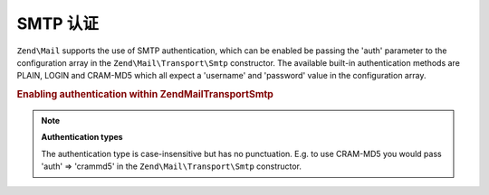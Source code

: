 .. _zend.mail.smtp-authentication:

SMTP 认证
===================

``Zend\Mail`` supports the use of SMTP authentication, which can be enabled be passing the 'auth' parameter to the
configuration array in the ``Zend\Mail\Transport\Smtp`` constructor. The available built-in authentication methods
are PLAIN, LOGIN and CRAM-MD5 which all expect a 'username' and 'password' value in the configuration array.

.. _zend.mail.smtp-authentication.example-1:

.. rubric:: Enabling authentication within Zend\Mail\Transport\Smtp

.. code-block:: php
   :linenos:

   $config = array('auth' => 'login',
                   'username' => 'myusername',
                   'password' => 'password');

   $transport = new Zend\Mail\Transport\Smtp('mail.server.com', $config);

   $mail = new Zend\Mail\Message();
   $mail->setBodyText('This is the text of the mail.');
   $mail->setFrom('sender@test.com', 'Some Sender');
   $mail->addTo('recipient@test.com', 'Some Recipient');
   $mail->setSubject('TestSubject');
   $mail->send($transport);

.. note::

   **Authentication types**

   The authentication type is case-insensitive but has no punctuation. E.g. to use CRAM-MD5 you would pass 'auth'
   => 'crammd5' in the ``Zend\Mail\Transport\Smtp`` constructor.


